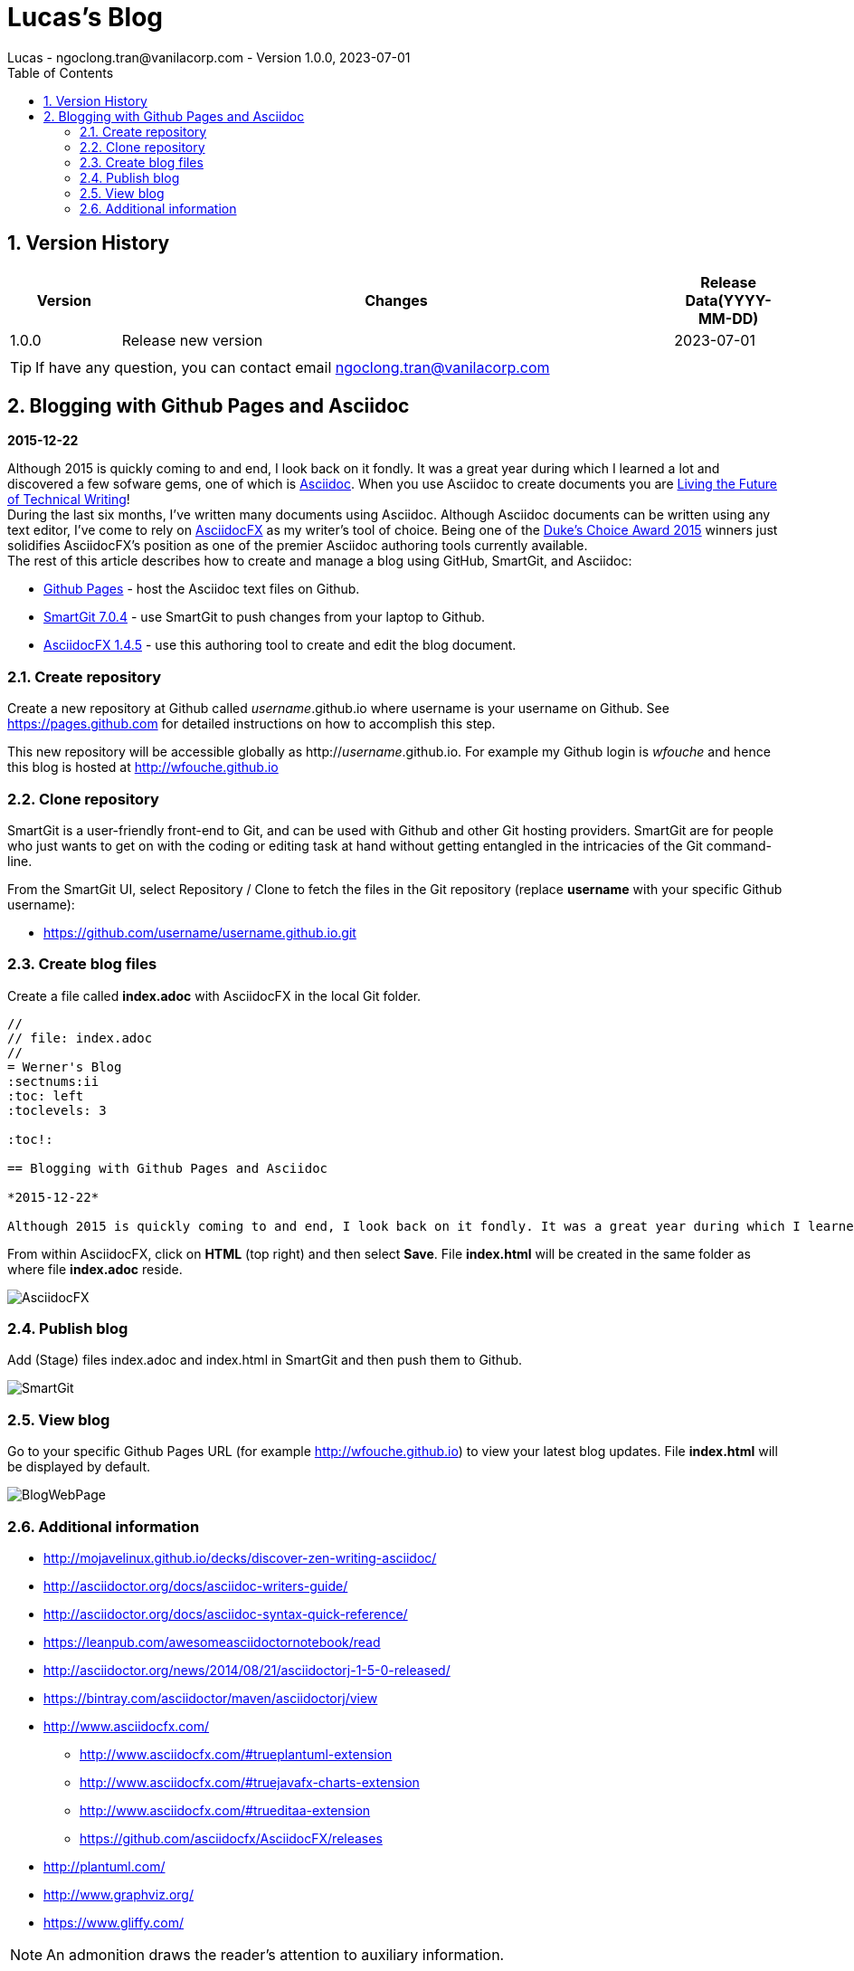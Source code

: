= Lucas's Blog
Lucas - ngoclong.tran@vanilacorp.com - Version 1.0.0, 2023-07-01
:sectnums:
:toc: left
:toclevels: 3
:icons: font

== Version History

[width="100%",options="header",cols="1,5,1"]
|====================
| Version | Changes | Release Data(YYYY-MM-DD)  
|1.0.0 
|Release new version
|2023-07-01
|
| 
|
|
|====================

TIP: If have any question, you can contact email ngoclong.tran@vanilacorp.com

== Blogging with Github Pages and Asciidoc

*2015-12-22*

Although 2015 is quickly coming to and end, I look back on it fondly. It was a great year during which I learned a lot and discovered a few sofware gems, one of which is https://en.wikipedia.org/wiki/AsciiDoc[Asciidoc]. When you use Asciidoc to create documents you are https://medium.com/@chacon/living-the-future-of-technical-writing-2f368bd0a272#.ivrqucdon[Living the Future of Technical Writing]! +
During the last six months, I’ve written many documents using Asciidoc. Although Asciidoc documents can be written using any text editor, I’ve come to rely on https://www.asciidocfx.com/[AsciidocFX] as my writer’s tool of choice. Being one of the https://forums.oracle.com/ords/apexds/map/tech/discussion/4461508/dukes-choice-awards-2015#wfp[Duke’s Choice Award 2015] winners just solidifies AsciidocFX’s position as one of the premier Asciidoc authoring tools currently available. +
The rest of this article describes how to create and manage a blog using GitHub, SmartGit, and Asciidoc: +

 * https://pages.github.com/[Github Pages] - host the Asciidoc text files on Github. +
 * https://www.syntevo.com/smartgit/[SmartGit 7.0.4] - use SmartGit to push changes from your laptop to Github. +
 * https://github.com/asciidocfx/AsciidocFX/releases[AsciidocFX 1.4.5] - use this authoring tool to create and edit the blog document. +

=== Create repository
Create a new repository at Github called _username_.github.io where username is your username on Github. See https://pages.github.com for detailed instructions on how to accomplish this step.

This new repository will be accessible globally as http://_username_.github.io. For example my Github login is _wfouche_ and hence this blog is hosted at http://wfouche.github.io

=== Clone repository
SmartGit is a user-friendly front-end to Git, and can be used with Github and other Git hosting providers. SmartGit are for people who just wants to get on with the coding or editing task at hand without getting entangled in the intricacies of the Git command-line.

From the SmartGit UI, select Repository / Clone to fetch the files in the Git repository (replace *username* with your specific Github username):

* https://github.com/username/username.github.io.git

=== Create blog files

Create a file called *index.adoc* with AsciidocFX in the local Git folder.
[source,ascii]
----
//
// file: index.adoc
//
= Werner's Blog
:sectnums:ii
:toc: left
:toclevels: 3

:toc!:

== Blogging with Github Pages and Asciidoc

*2015-12-22*

Although 2015 is quickly coming to and end, I look back on it fondly. It was a great year during which I learned a lot and discovered a few sofware gems, one of which is https://en.wikipedia.org/wiki/AsciiDoc[Asciidoc]. When you use Asciidoc to create documents you are https://medium.com/@chacon/living-the-future-of-technical-writing-2f368bd0a272#.ivrqucdon[Living the Future of Technical Writing]!
----

From within AsciidocFX, click on *HTML* (top right) and then select *Save*. File *index.html* will be created in the same folder as where file *index.adoc* reside.

image::http://wfouche.github.io/Blog/2015-12-Asciidoc/AsciidocFX.png[]

===  Publish blog
Add (Stage) files index.adoc and index.html in SmartGit and then push them to Github.

image::http://wfouche.github.io/Blog/2015-12-Asciidoc/SmartGit.png[]

=== View blog
Go to your specific Github Pages URL (for example http://wfouche.github.io) to view your latest blog updates. File *index.html* will be displayed by default.

image::http://wfouche.github.io/Blog/2015-12-Asciidoc/BlogWebPage.png[]

=== Additional information
* http://mojavelinux.github.io/decks/discover-zen-writing-asciidoc/

* http://asciidoctor.org/docs/asciidoc-writers-guide/

* http://asciidoctor.org/docs/asciidoc-syntax-quick-reference/

* https://leanpub.com/awesomeasciidoctornotebook/read

* http://asciidoctor.org/news/2014/08/21/asciidoctorj-1-5-0-released/

* https://bintray.com/asciidoctor/maven/asciidoctorj/view

* http://www.asciidocfx.com/

** http://www.asciidocfx.com/#trueplantuml-extension

** http://www.asciidocfx.com/#truejavafx-charts-extension

** http://www.asciidocfx.com/#trueditaa-extension

** https://github.com/asciidocfx/AsciidocFX/releases

* http://plantuml.com/

* http://www.graphviz.org/

* https://www.gliffy.com/












NOTE: An admonition draws the reader's attention to auxiliary information.

Here are the other built-in admonition types:

IMPORTANT: Don't forget the children!

TIP: Look for the warp zone under the bridge.

CAUTION: Slippery when wet.

WARNING: The software you're about to use is untested.

IMPORTANT: Sign off before stepping away from your computer.



:toc!:
